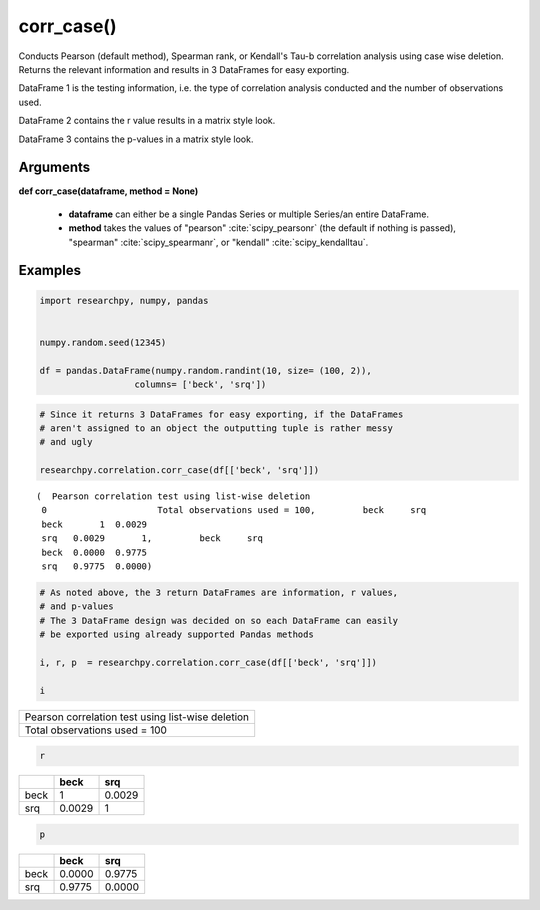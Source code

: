 corr_case()
===========
Conducts Pearson (default method), Spearman rank, or Kendall's Tau-b correlation analysis using
case wise deletion. Returns the relevant information and results in 3 DataFrames
for easy exporting.

DataFrame 1 is the testing information, i.e. the type of correlation analysis
conducted and the number of observations used.

DataFrame 2 contains the r value results in a matrix style look.

DataFrame 3 contains the p-values in a matrix style look.

Arguments
---------
**def corr_case(dataframe, method = None)**

  * **dataframe** can either be a single Pandas Series or multiple Series/an
    entire DataFrame.
  * **method** takes the values of "pearson" :cite:`scipy_pearsonr` (the default if nothing is passed),
    "spearman" :cite:`scipy_spearmanr`, or "kendall" :cite:`scipy_kendalltau`.

.. scipy.stats methods used in corr_case()
.. ^^^^^^^^^^^^^^^^^^^^^^^^^^^^^^^^^^^^^^^
..  * For `Pearson correlation`_
..  * For `Spearman correlation`_
.. * For `Kendall Tau-b`_

 .. _Pearson correlation: https://docs.scipy.org/doc/scipy/reference/generated/scipy.stats.pearsonr.html
 .. _Spearman correlation: https://docs.scipy.org/doc/scipy/reference/generated/scipy.stats.spearmanr.html
 .. _Kendall Tau-b: https://docs.scipy.org/doc/scipy/reference/generated/scipy.stats.kendalltau.html

Examples
--------
.. code:: ipython3

    import researchpy, numpy, pandas


    numpy.random.seed(12345)

    df = pandas.DataFrame(numpy.random.randint(10, size= (100, 2)),
                      columns= ['beck', 'srq'])

.. code:: ipython3

    # Since it returns 3 DataFrames for easy exporting, if the DataFrames
    # aren't assigned to an object the outputting tuple is rather messy
    # and ugly

    researchpy.correlation.corr_case(df[['beck', 'srq']])

.. parsed-literal::

    (  Pearson correlation test using list-wise deletion
     0                     Total observations used = 100,         beck     srq
     beck       1  0.0029
     srq   0.0029       1,         beck     srq
     beck  0.0000  0.9775
     srq   0.9775  0.0000)



.. code:: ipython3

    # As noted above, the 3 return DataFrames are information, r values,
    # and p-values
    # The 3 DataFrame design was decided on so each DataFrame can easily
    # be exported using already supported Pandas methods

    i, r, p  = researchpy.correlation.corr_case(df[['beck', 'srq']])

    i


+--------------------------------------------------+
| Pearson correlation test using list-wise deletion|
+--------------------------------------------------+
| Total observations used = 100                    |
+--------------------------------------------------+

.. code:: ipython3

  r

====  ======  ======
|      beck     srq
====  ======  ======
beck  1       0.0029
srq   0.0029  1
====  ======  ======

.. code:: ipython3

  p

====  ======  ======
|      beck     srq
====  ======  ======
beck  0.0000  0.9775
srq   0.9775  0.0000
====  ======  ======




.. bibliography:: correlation_documentation_refs.bib
  :style: plain
